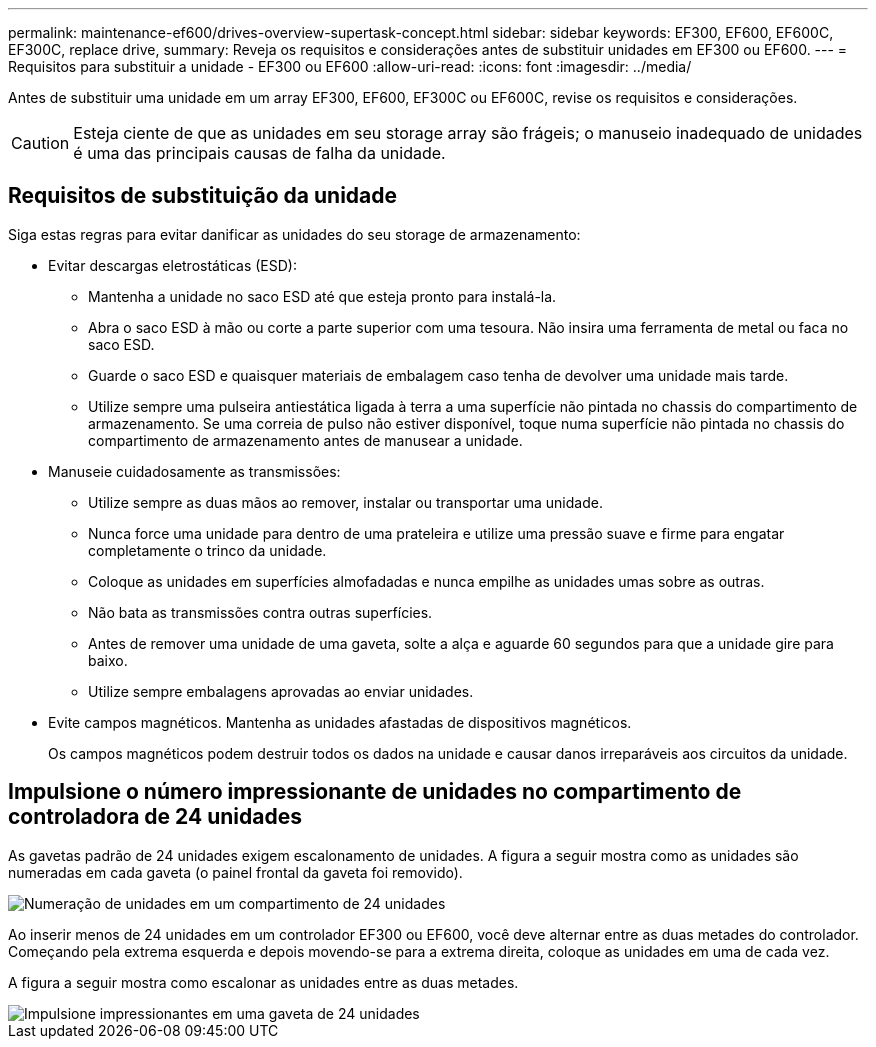 ---
permalink: maintenance-ef600/drives-overview-supertask-concept.html 
sidebar: sidebar 
keywords: EF300, EF600, EF600C, EF300C, replace drive, 
summary: Reveja os requisitos e considerações antes de substituir unidades em EF300 ou EF600. 
---
= Requisitos para substituir a unidade - EF300 ou EF600
:allow-uri-read: 
:icons: font
:imagesdir: ../media/


[role="lead"]
Antes de substituir uma unidade em um array EF300, EF600, EF300C ou EF600C, revise os requisitos e considerações.


CAUTION: Esteja ciente de que as unidades em seu storage array são frágeis; o manuseio inadequado de unidades é uma das principais causas de falha da unidade.



== Requisitos de substituição da unidade

Siga estas regras para evitar danificar as unidades do seu storage de armazenamento:

* Evitar descargas eletrostáticas (ESD):
+
** Mantenha a unidade no saco ESD até que esteja pronto para instalá-la.
** Abra o saco ESD à mão ou corte a parte superior com uma tesoura. Não insira uma ferramenta de metal ou faca no saco ESD.
** Guarde o saco ESD e quaisquer materiais de embalagem caso tenha de devolver uma unidade mais tarde.
** Utilize sempre uma pulseira antiestática ligada à terra a uma superfície não pintada no chassis do compartimento de armazenamento. Se uma correia de pulso não estiver disponível, toque numa superfície não pintada no chassis do compartimento de armazenamento antes de manusear a unidade.


* Manuseie cuidadosamente as transmissões:
+
** Utilize sempre as duas mãos ao remover, instalar ou transportar uma unidade.
** Nunca force uma unidade para dentro de uma prateleira e utilize uma pressão suave e firme para engatar completamente o trinco da unidade.
** Coloque as unidades em superfícies almofadadas e nunca empilhe as unidades umas sobre as outras.
** Não bata as transmissões contra outras superfícies.
** Antes de remover uma unidade de uma gaveta, solte a alça e aguarde 60 segundos para que a unidade gire para baixo.
** Utilize sempre embalagens aprovadas ao enviar unidades.


* Evite campos magnéticos. Mantenha as unidades afastadas de dispositivos magnéticos.
+
Os campos magnéticos podem destruir todos os dados na unidade e causar danos irreparáveis aos circuitos da unidade.





== Impulsione o número impressionante de unidades no compartimento de controladora de 24 unidades

As gavetas padrão de 24 unidades exigem escalonamento de unidades. A figura a seguir mostra como as unidades são numeradas em cada gaveta (o painel frontal da gaveta foi removido).

image::../media/ef600_drives_numbered.png[Numeração de unidades em um compartimento de 24 unidades]

Ao inserir menos de 24 unidades em um controlador EF300 ou EF600, você deve alternar entre as duas metades do controlador. Começando pela extrema esquerda e depois movendo-se para a extrema direita, coloque as unidades em uma de cada vez.

A figura a seguir mostra como escalonar as unidades entre as duas metades.

image::../media/ef600_drives_staggering.png[Impulsione impressionantes em uma gaveta de 24 unidades]
